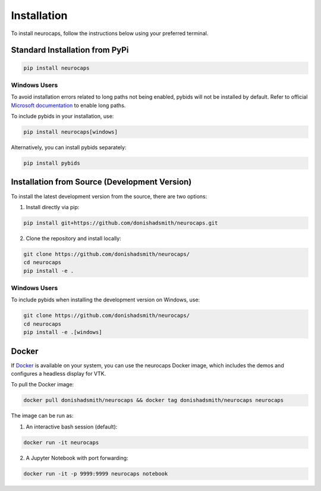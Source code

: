 Installation
============
To install neurocaps, follow the instructions below using your preferred terminal.

Standard Installation from PyPi
-------------------------------
.. code-block:: bash

    pip install neurocaps

Windows Users
^^^^^^^^^^^^^
To avoid installation errors related to long paths not being enabled, pybids will not be installed by default.
Refer to official `Microsoft documentation <https://learn.microsoft.com/en-us/windows/win32/fileio/maximum-file-path-limitation?tabs=powershell>`_
to enable long paths.

To include pybids in your installation, use:

.. code-block:: bash

    pip install neurocaps[windows]


Alternatively, you can install pybids separately:

.. code-block:: bash

    pip install pybids

Installation from Source (Development Version)
----------------------------------------------
To install the latest development version from the source, there are two options:

1. Install directly via pip:

.. code-block:: bash

    pip install git+https://github.com/donishadsmith/neurocaps.git


2. Clone the repository and install locally:

.. code-block:: bash

    git clone https://github.com/donishadsmith/neurocaps/
    cd neurocaps
    pip install -e .

Windows Users
^^^^^^^^^^^^^
To include pybids when installing the development version on Windows, use:

.. code-block:: bash

    git clone https://github.com/donishadsmith/neurocaps/
    cd neurocaps
    pip install -e .[windows]

Docker
------
If `Docker <https://docs.docker.com/>`_ is available on your system, you can use the neurocaps Docker image, which
includes the demos and configures a headless display for VTK.

To pull the Docker image:

.. code-block:: bash

    docker pull donishadsmith/neurocaps && docker tag donishadsmith/neurocaps neurocaps

The image can be run as:

1. An interactive bash session (default):

.. code-block:: bash

    docker run -it neurocaps

2. A Jupyter Notebook with port forwarding:

.. code-block:: bash

    docker run -it -p 9999:9999 neurocaps notebook
